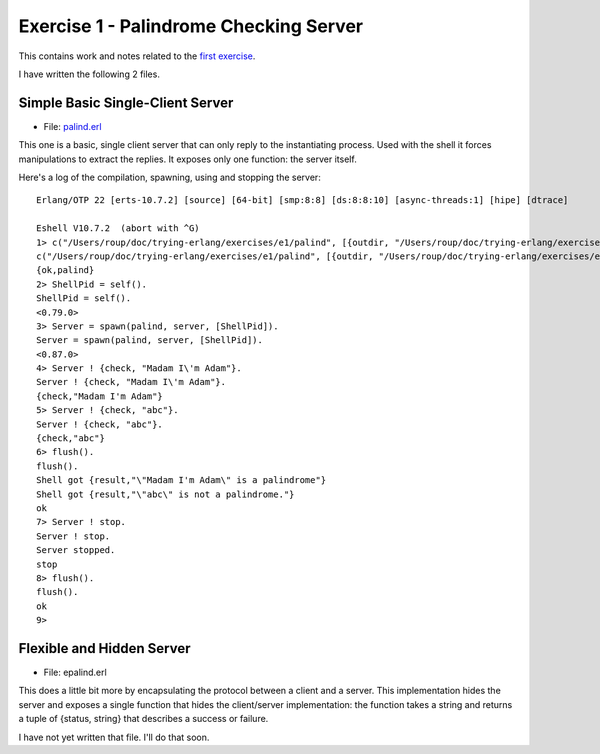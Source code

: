 =======================================
Exercise 1 - Palindrome Checking Server
=======================================


This contains work and notes related to the `first exercise`_.

I have written the following 2 files.

Simple Basic Single-Client Server
=================================

- File: palind.erl_

This one is a basic, single client server that can
only reply to the instantiating process.  Used with the shell it forces
manipulations to extract the replies.  It exposes only one function: the
server itself.

Here's a log of the compilation, spawning, using and stopping the server::

    Erlang/OTP 22 [erts-10.7.2] [source] [64-bit] [smp:8:8] [ds:8:8:10] [async-threads:1] [hipe] [dtrace]

    Eshell V10.7.2  (abort with ^G)
    1> c("/Users/roup/doc/trying-erlang/exercises/e1/palind", [{outdir, "/Users/roup/doc/trying-erlang/exercises/e1/"}]).
    c("/Users/roup/doc/trying-erlang/exercises/e1/palind", [{outdir, "/Users/roup/doc/trying-erlang/exercises/e1/"}]).
    {ok,palind}
    2> ShellPid = self().
    ShellPid = self().
    <0.79.0>
    3> Server = spawn(palind, server, [ShellPid]).
    Server = spawn(palind, server, [ShellPid]).
    <0.87.0>
    4> Server ! {check, "Madam I\'m Adam"}.
    Server ! {check, "Madam I\'m Adam"}.
    {check,"Madam I'm Adam"}
    5> Server ! {check, "abc"}.
    Server ! {check, "abc"}.
    {check,"abc"}
    6> flush().
    flush().
    Shell got {result,"\"Madam I'm Adam\" is a palindrome"}
    Shell got {result,"\"abc\" is not a palindrome."}
    ok
    7> Server ! stop.
    Server ! stop.
    Server stopped.
    stop
    8> flush().
    flush().
    ok
    9>


Flexible and Hidden Server
==========================

- File: epalind.erl

This  does a little bit more by encapsulating the protocol between a
client and a server.  This implementation hides the server and exposes a
single function that hides the client/server implementation: the function
takes a string and returns a tuple of {status, string} that describes a
success or failure.

I have not yet written that file.  I'll do that soon.


.. _first exercise: https://www.futurelearn.com/courses/concurrent-programming-erlang/3/steps/488334
.. _palind.erl:     palind.erl


..
   -----------------------------------------------------------------------------

